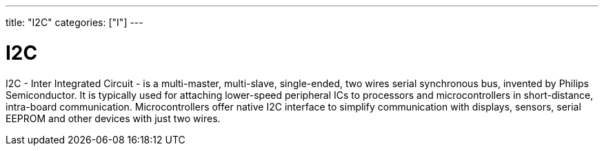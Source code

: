 ﻿---
title: "I2C"
categories: ["I"]
---

= I2C

I2C - Inter Integrated Circuit - is a multi-master, multi-slave, single-ended, two wires serial synchronous bus, invented by Philips Semiconductor. It is typically used for attaching lower-speed peripheral ICs to processors and microcontrollers in short-distance, intra-board communication. Microcontrollers offer native I2C interface to simplify communication with displays, sensors, serial EEPROM and other devices with just two wires. 
 
